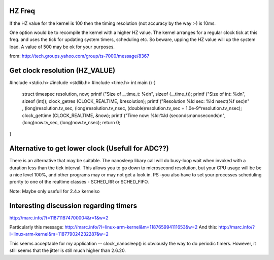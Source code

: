 HZ Freq
=======

If the HZ value for the kernel is 100 then the timing resolution
(not accuracy by the way :-) is 10ms.

One option would be to recompile the kernel with a higher HZ value.
The kernel arranges for a regular clock tick at this freq. and uses the
tick for updating system timers, scheduling etc. So beware, upping the HZ
value will up the system load. A value of 500 may be ok for your purposes.

from: http://tech.groups.yahoo.com/group/ts-7000/message/8367

Get clock resolution (HZ_VALUE)
===============================

#include <stdio.h>
#include <stdlib.h>
#include <time.h>
int main ()
{
    struct timespec resolution, now;
    printf ("Size of __time_t: %d\n", sizeof (__time_t));
    printf ("Size of int: %d\n", sizeof (int));
    clock_getres (CLOCK_REALTIME, &resolution);
    printf ("Resolution %ld sec: %ld nsec\t(%f sec)\n" , (long)resolution.tv_sec, (long)resolution.tv_nsec, (double)resolution.tv_sec + 1.0e-9*resolution.tv_nsec);
    clock_gettime (CLOCK_REALTIME, &now);
    printf ("Time now: %ld:%ld (seconds:nanoseconds)\n", (long)now.tv_sec, (long)now.tv_nsec);
    return 0;
}

Alternative to get lower clock (Usefull for ADC??)
==================================================
There is an alternative that may be suitable. The nanosleep libary call will do busy-loop
wait when invoked with a duration less than the tick interval. This allows you to go down
to microsecond resolution, but your CPU usage will be be a nice level 100%, and other
programs may or may not get a look in. PS -you also have to set your processes
scheduling prority to one of the realtime classes - SCHED_RR or SCHED_FIFO.

Note: Maybe only usefull for 2.4.x kernelso

Interesting discussion regarding timers
=======================================

http://marc.info/?t=118711874700004&r=1&w=2

Particularly this message: http://marc.info/?l=linux-arm-kernel&m=118765994111653&w=2
And this: http://marc.info/?l=linux-arm-kernel&m=118779024232287&w=2

This seems acceptable for my application -- clock_nanosleep() is
obviously the way to do periodic timers.  However, it still seems that
the jitter is still much higher than 2.6.20.

